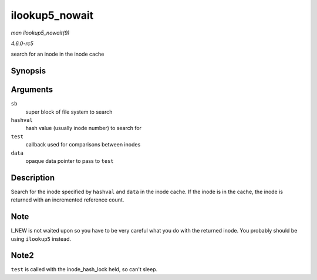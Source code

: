 .. -*- coding: utf-8; mode: rst -*-

.. _API-ilookup5-nowait:

===============
ilookup5_nowait
===============

*man ilookup5_nowait(9)*

*4.6.0-rc5*

search for an inode in the inode cache


Synopsis
========

.. c:function:: struct inode * ilookup5_nowait( struct super_block * sb, unsigned long hashval, int (*test) struct inode *, void *, void * data )

Arguments
=========

``sb``
    super block of file system to search

``hashval``
    hash value (usually inode number) to search for

``test``
    callback used for comparisons between inodes

``data``
    opaque data pointer to pass to ``test``


Description
===========

Search for the inode specified by ``hashval`` and ``data`` in the inode
cache. If the inode is in the cache, the inode is returned with an
incremented reference count.


Note
====

I_NEW is not waited upon so you have to be very careful what you do
with the returned inode. You probably should be using ``ilookup5``
instead.


Note2
=====

``test`` is called with the inode_hash_lock held, so can't sleep.


.. ------------------------------------------------------------------------------
.. This file was automatically converted from DocBook-XML with the dbxml
.. library (https://github.com/return42/sphkerneldoc). The origin XML comes
.. from the linux kernel, refer to:
..
.. * https://github.com/torvalds/linux/tree/master/Documentation/DocBook
.. ------------------------------------------------------------------------------
